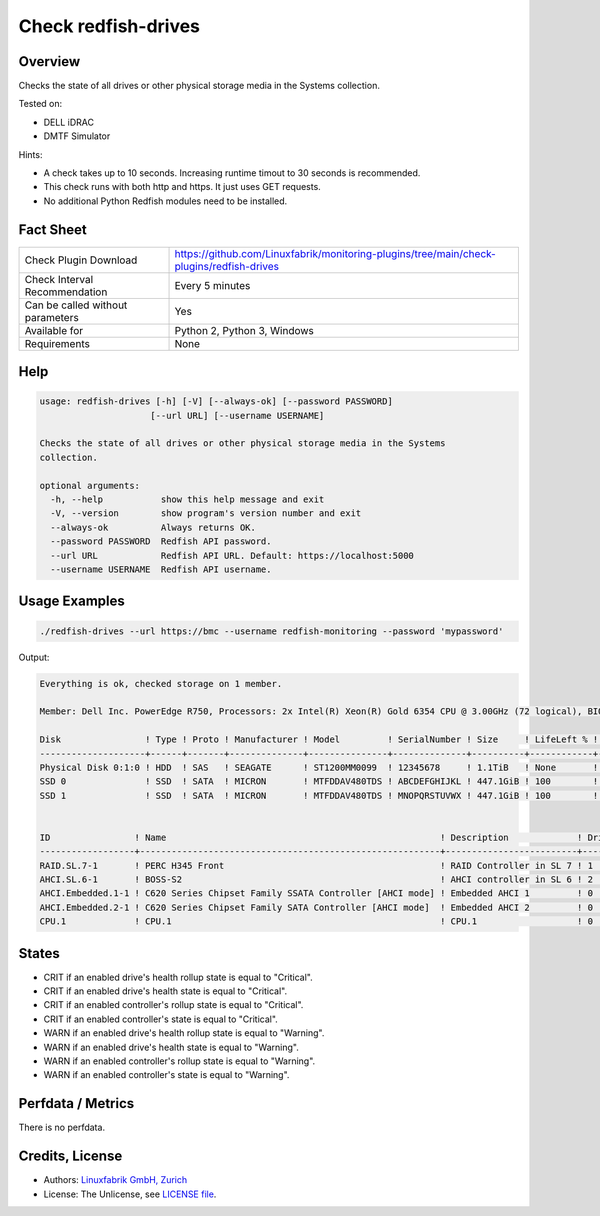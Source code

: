 Check redfish-drives
====================

Overview
--------

Checks the state of all drives or other physical storage media in the Systems collection. 

Tested on:

* DELL iDRAC
* DMTF Simulator

Hints:

* A check takes up to 10 seconds. Increasing runtime timout to 30 seconds is recommended.
* This check runs with both http and https. It just uses GET requests.
* No additional Python Redfish modules need to be installed.


Fact Sheet
----------

.. csv-table::
    :widths: 30, 70
    
    "Check Plugin Download",                "https://github.com/Linuxfabrik/monitoring-plugins/tree/main/check-plugins/redfish-drives"
    "Check Interval Recommendation",        "Every 5 minutes"
    "Can be called without parameters",     "Yes"
    "Available for",                        "Python 2, Python 3, Windows"
    "Requirements",                         "None"


Help
----

.. code-block:: text

    usage: redfish-drives [-h] [-V] [--always-ok] [--password PASSWORD]
                         [--url URL] [--username USERNAME]

    Checks the state of all drives or other physical storage media in the Systems
    collection.

    optional arguments:
      -h, --help           show this help message and exit
      -V, --version        show program's version number and exit
      --always-ok          Always returns OK.
      --password PASSWORD  Redfish API password.
      --url URL            Redfish API URL. Default: https://localhost:5000
      --username USERNAME  Redfish API username.


Usage Examples
--------------

.. code-block:: bash

    ./redfish-drives --url https://bmc --username redfish-monitoring --password 'mypassword'

Output:

.. code-block:: text

    Everything is ok, checked storage on 1 member.

    Member: Dell Inc. PowerEdge R750, Processors: 2x Intel(R) Xeon(R) Gold 6354 CPU @ 3.00GHz (72 logical), BIOS: 1.1.3, Power: On, LED: Lit, SKU: ABCDEFG, SerNo: 1234567890ABCDE

    Disk                ! Type ! Proto ! Manufacturer ! Model         ! SerialNumber ! Size     ! LifeLeft % ! State 
    --------------------+------+-------+--------------+---------------+--------------+----------+------------+-------
    Physical Disk 0:1:0 ! HDD  ! SAS   ! SEAGATE      ! ST1200MM0099  ! 12345678     ! 1.1TiB   ! None       ! [OK]  
    SSD 0               ! SSD  ! SATA  ! MICRON       ! MTFDDAV480TDS ! ABCDEFGHIJKL ! 447.1GiB ! 100        ! [OK]  
    SSD 1               ! SSD  ! SATA  ! MICRON       ! MTFDDAV480TDS ! MNOPQRSTUVWX ! 447.1GiB ! 100        ! [OK]  


    ID                ! Name                                                    ! Description             ! Drives ! State 
    ------------------+---------------------------------------------------------+-------------------------+--------+-------
    RAID.SL.7-1       ! PERC H345 Front                                         ! RAID Controller in SL 7 ! 1      ! [OK]  
    AHCI.SL.6-1       ! BOSS-S2                                                 ! AHCI controller in SL 6 ! 2      ! [OK]  
    AHCI.Embedded.1-1 ! C620 Series Chipset Family SSATA Controller [AHCI mode] ! Embedded AHCI 1         ! 0      ! [OK]  
    AHCI.Embedded.2-1 ! C620 Series Chipset Family SATA Controller [AHCI mode]  ! Embedded AHCI 2         ! 0      ! [OK]  
    CPU.1             ! CPU.1                                                   ! CPU.1                   ! 0      ! [OK]


States
------

* CRIT if an enabled drive's health rollup state is equal to "Critical".
* CRIT if an enabled drive's health state is equal to "Critical".
* CRIT if an enabled controller's rollup state is equal to "Critical".
* CRIT if an enabled controller's state is equal to "Critical".
* WARN if an enabled drive's health rollup state is equal to "Warning".
* WARN if an enabled drive's health state is equal to "Warning".
* WARN if an enabled controller's rollup state is equal to "Warning".
* WARN if an enabled controller's state is equal to "Warning".


Perfdata / Metrics
------------------

There is no perfdata.


Credits, License
----------------

* Authors: `Linuxfabrik GmbH, Zurich <https://www.linuxfabrik.ch>`_
* License: The Unlicense, see `LICENSE file <https://unlicense.org/>`_.
